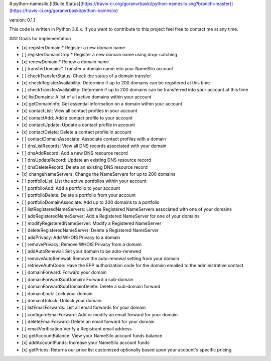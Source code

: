# python-namesilo
[![Build Status](https://travis-ci.org/goranvrbaski/python-namesilo.svg?branch=master)](https://travis-ci.org/goranvrbaski/python-namesilo)

version: 0.1.1

This code is written in Python 3.6.x. If you want to contribute to this project feel free to contact me at any time.

### Goals for implementation

- [x] registerDomain:* Register a new domain name
- [ ] registerDomainDrop:* Register a new domain name using drop-catching
- [x] renewDomain:* Renew a domain name
- [ ] transferDomain:* Transfer a domain name into your NameSilo account
- [ ] checkTransferStatus: Check the status of a domain transfer
- [x] checkRegisterAvailability: Determine if up to 200 domains can be regsitered at this time
- [ ] checkTransferAvailability: Determine if up to 200 domains can be transferred into your account at this time
- [x] listDomains: A list of all active domains within your account
- [x] getDomainInfo: Get essential information on a domain within your account
- [x] contactList: View all contact profiles in your account
- [x] contactAdd: Add a contact profile to your account
- [x] contactUpdate: Update a contact profile in account
- [x] contactDelete: Delete a contact profile in account
- [ ] contactDomainAssociate: Associate contact profiles with a domain
- [ ] dnsListRecords: View all DNS records associated with your domain
- [ ] dnsAddRecord: Add a new DNS resource record
- [ ] dnsUpdateRecord: Update an existing DNS resource record
- [ ] dnsDeleteRecord: Delete an existing DNS resource record
- [x] changeNameServers: Change the NameServers for up to 200 domains
- [ ] portfolioList: List the active portfolios within your account
- [ ] portfolioAdd: Add a portfolio to your account
- [ ] portfolioDelete: Delete a portfolio from your account
- [ ] portfolioDomainAssociate: Add up to 200 domains to a portfolio
- [ ] listRegisteredNameServers: List the Registered NameServers associated with one of your domains
- [ ] addRegisteredNameServer: Add a Registered NameServer for one of your domains
- [ ] modifyRegisteredNameServer: Modify a Registered NameServer
- [ ] deleteRegisteredNameServer: Delete a Registered NameServer
- [ ] addPrivacy: Add WHOIS Privacy to a domain
- [ ] removePrivacy: Remove WHOIS Privacy from a domain
- [ ] addAutoRenewal: Set your domain to be auto-renewed
- [ ] removeAutoRenewal: Remove the auto-renewal setting from your domain
- [ ] retrieveAuthCode: Have the EPP authorization code for the domain emailed to the administrative contact
- [ ] domainForward: Forward your domain
- [ ] domainForwardSubDomain: Forward a sub-domain
- [ ] domainForwardSubDomainDelete: Delete a sub-domain forward
- [ ] domainLock: Lock your domain
- [ ] domainUnlock: Unlock your domain
- [ ] listEmailForwards: List all email forwards for your domain
- [ ] configureEmailForward: Add or modify an email forward for your domain
- [ ] deleteEmailForward: Delete an email forward for your domain
- [ ] emailVerification Verify a Registrant email address
- [x] getAccountBalance: View your NameSilo account funds balance
- [x] addAccountFunds: Increase your NameSilo account funds
- [x] getPrices: Returns our price list customized optionally based upon your account's specific pricing

